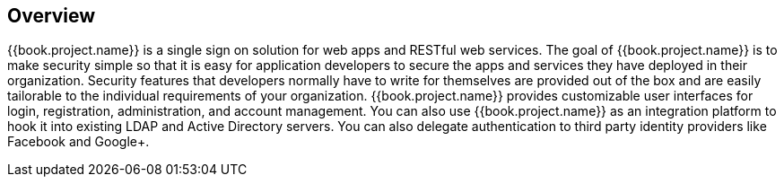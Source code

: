 == Overview

{{book.project.name}} is a single sign on solution for web apps and RESTful web services.  The goal of {{book.project.name}}
is to make security simple so that it is easy for application developers to secure the apps and services they have deployed
in their organization.  Security features that developers normally have to write for themselves are provided out of the box
and are easily tailorable to the individual requirements of your organization.  {{book.project.name}} provides customizable
user interfaces for login, registration, administration, and account management.  You can also use {{book.project.name}} as an
integration platform to hook it into existing LDAP and Active Directory servers.  You can also delegate authentication to third
party identity providers like Facebook and Google+.
